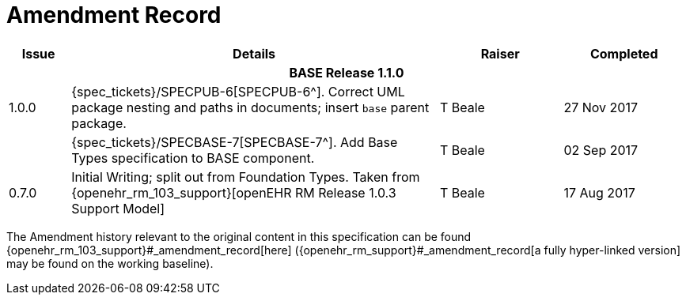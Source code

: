 = Amendment Record

[cols="1,6,2,2", options="header"]
|===
|Issue|Details|Raiser|Completed

4+^h|*BASE Release 1.1.0*

|[[latest_issue]]1.0.0
|{spec_tickets}/SPECPUB-6[SPECPUB-6^]. Correct UML package nesting and paths in documents; insert `base` parent package.
|T Beale
|[[latest_issue_date]]27 Nov 2017

|
|{spec_tickets}/SPECBASE-7[SPECBASE-7^]. Add Base Types specification to BASE component.
|T Beale 
|02 Sep 2017

|0.7.0
|Initial Writing; split out from Foundation Types. Taken from {openehr_rm_103_support}[openEHR RM Release 1.0.3 Support Model]
|T Beale 
|17 Aug 2017

|===


The Amendment history relevant to the original content in this specification can be found {openehr_rm_103_support}#_amendment_record[here] ({openehr_rm_support}#_amendment_record[a fully hyper-linked version] may be found on the working baseline).
